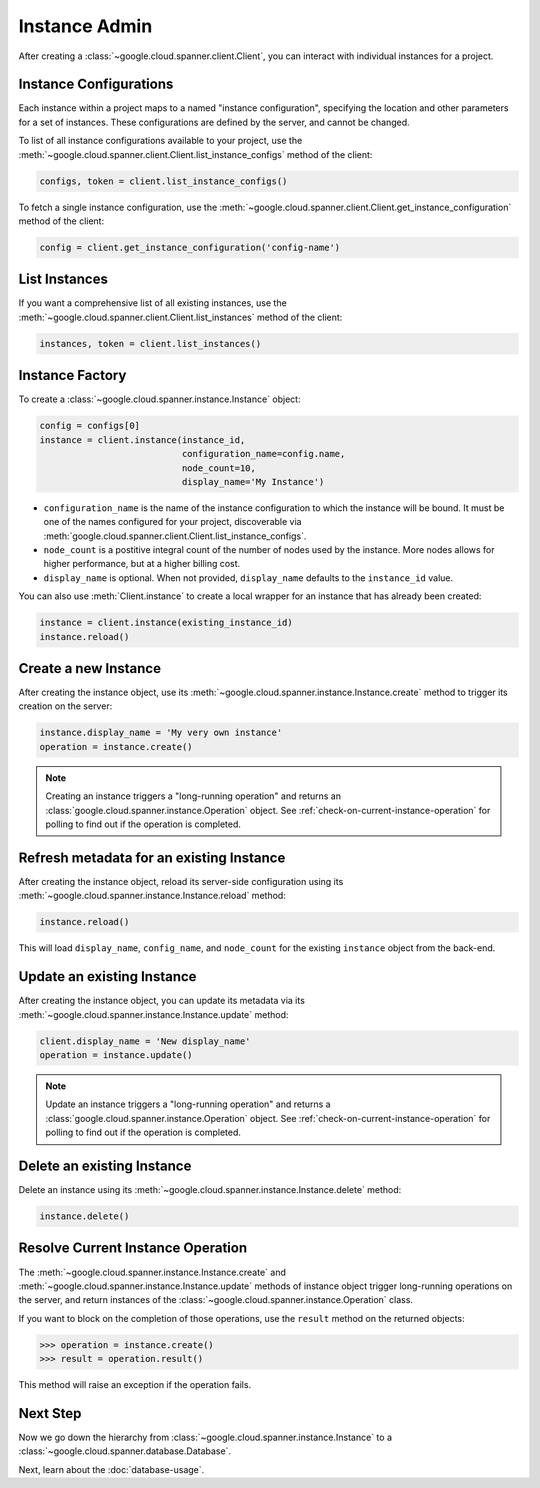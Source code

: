 Instance Admin
==============

After creating a :class:`~google.cloud.spanner.client.Client`, you can
interact with individual instances for a project.

Instance Configurations
-----------------------

Each instance within a project maps to a named "instance configuration",
specifying the location and other parameters for a set of instances.  These
configurations are defined by the server, and cannot be changed.

To list of all instance configurations available to your project, use the
:meth:`~google.cloud.spanner.client.Client.list_instance_configs`
method of the client:

.. code:: python

    configs, token = client.list_instance_configs()


To fetch a single instance configuration, use the
:meth:`~google.cloud.spanner.client.Client.get_instance_configuration`
method of the client:

.. code:: python

    config = client.get_instance_configuration('config-name')


List Instances
--------------

If you want a comprehensive list of all existing instances, use the
:meth:`~google.cloud.spanner.client.Client.list_instances` method of
the client:

.. code:: python

    instances, token = client.list_instances()


Instance Factory
----------------

To create a :class:`~google.cloud.spanner.instance.Instance` object:

.. code:: python

    config = configs[0]
    instance = client.instance(instance_id,
                               configuration_name=config.name,
                               node_count=10,
                               display_name='My Instance')

- ``configuration_name`` is the name of the instance configuration to which the
  instance will be bound.  It must be one of the names configured for your
  project, discoverable via
  :meth:`google.cloud.spanner.client.Client.list_instance_configs`.

- ``node_count`` is a postitive integral count of the number of nodes used
  by the instance.  More nodes allows for higher performance, but at a higher
  billing cost.

- ``display_name`` is optional. When not provided, ``display_name`` defaults
  to the ``instance_id`` value.

You can also use :meth:`Client.instance` to create a local wrapper for
an instance that has already been created:

.. code:: python

    instance = client.instance(existing_instance_id)
    instance.reload()


Create a new Instance
---------------------

After creating the instance object, use its
:meth:`~google.cloud.spanner.instance.Instance.create` method to
trigger its creation on the server:

.. code:: python

    instance.display_name = 'My very own instance'
    operation = instance.create()

.. note::

    Creating an instance triggers a "long-running operation" and
    returns an :class:`google.cloud.spanner.instance.Operation`
    object.  See :ref:`check-on-current-instance-operation` for polling
    to find out if the operation is completed.


Refresh metadata for an existing Instance
-----------------------------------------

After creating the instance object, reload its server-side configuration
using its :meth:`~google.cloud.spanner.instance.Instance.reload` method:

.. code:: python

    instance.reload()

This will load ``display_name``, ``config_name``, and ``node_count``
for the existing ``instance`` object from the back-end.


Update an existing Instance
---------------------------

After creating the instance object, you can update its metadata via
its :meth:`~google.cloud.spanner.instance.Instance.update` method:

.. code:: python

    client.display_name = 'New display_name'
    operation = instance.update()

.. note::

    Update an instance triggers a "long-running operation" and
    returns a :class:`google.cloud.spanner.instance.Operation`
    object.  See :ref:`check-on-current-instance-operation` for polling
    to find out if the operation is completed.


Delete an existing Instance
---------------------------

Delete an instance using its
:meth:`~google.cloud.spanner.instance.Instance.delete` method:

.. code:: python

    instance.delete()


.. _check-on-current-instance-operation:

Resolve Current Instance Operation
----------------------------------

The :meth:`~google.cloud.spanner.instance.Instance.create` and
:meth:`~google.cloud.spanner.instance.Instance.update` methods of instance
object trigger long-running operations on the server, and return instances
of the :class:`~google.cloud.spanner.instance.Operation` class.

If you want to block on the completion of those operations, use the
``result`` method on the returned objects:

.. code:: python

    >>> operation = instance.create()
    >>> result = operation.result()

This method will raise an exception if the operation fails.


Next Step
---------

Now we go down the hierarchy from
:class:`~google.cloud.spanner.instance.Instance` to a
:class:`~google.cloud.spanner.database.Database`.

Next, learn about the :doc:`database-usage`.


.. _Instance Admin API: https://cloud.google.com/spanner/reference/rpc/google.spanner.admin.instance.v1
